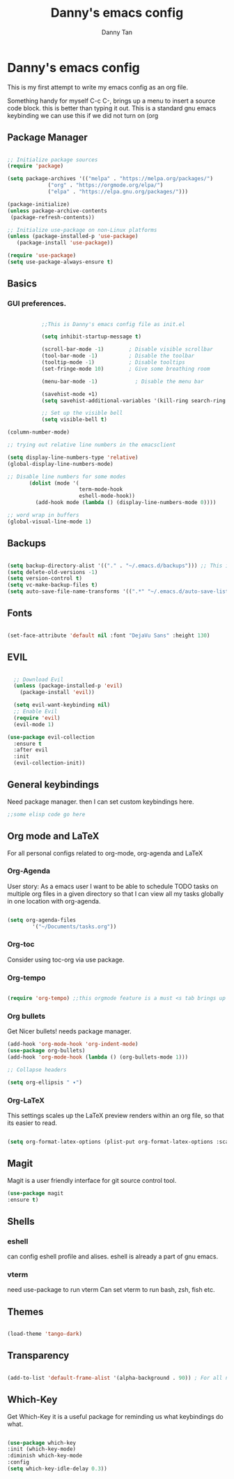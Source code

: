#+title: Danny's emacs config
#+Author: Danny Tan
#+Description: an emacs config for exploring emac packages.


* Danny's emacs config

This is my first attempt to write my emacs config as an org file.

Something handy for myself
C-c C-,
brings up a menu to insert a source code block. this is better than typing it out.
This is a standard gnu emacs keybinding
we can use this if we did not turn on (org
** Package Manager

#+begin_src emacs-lisp

  ;; Initialize package sources
  (require 'package)

  (setq package-archives '(("melpa" . "https://melpa.org/packages/")
			   ("org" . "https://orgmode.org/elpa/")
			   ("elpa" . "https://elpa.gnu.org/packages/")))

  (package-initialize)
  (unless package-archive-contents
   (package-refresh-contents))

  ;; Initialize use-package on non-Linux platforms
  (unless (package-installed-p 'use-package)
     (package-install 'use-package))

  (require 'use-package)
  (setq use-package-always-ensure t)

#+end_src


** Basics
*** GUI preferences.

#+begin_src emacs-lisp

             ;;This is Danny's emacs config file as init.el

             (setq inhibit-startup-message t)

             (scroll-bar-mode -1)        ; Disable visible scrollbar
             (tool-bar-mode -1)          ; Disable the toolbar
             (tooltip-mode -1)           ; Disable tooltips
             (set-fringe-mode 10)        ; Give some breathing room

             (menu-bar-mode -1)            ; Disable the menu bar

             (savehist-mode +1)
             (setq savehist-additional-variables '(kill-ring search-ring regexp-search-ring))

             ;; Set up the visible bell
             (setq visible-bell t)

  (column-number-mode)

  ;; trying out relative line numbers in the emacsclient

  (setq display-line-numbers-type 'relative)
  (global-display-line-numbers-mode)

  ;; Disable line numbers for some modes
         (dolist (mode '(
                         term-mode-hook
                         eshell-mode-hook))
           (add-hook mode (lambda () (display-line-numbers-mode 0))))

  ;; word wrap in buffers 
  (global-visual-line-mode 1)
#+end_src

** Backups

#+begin_src emacs-lisp

  (setq backup-directory-alist '(("." . "~/.emacs.d/backups"))) ;; This is helpful to keep files neat and backups all in one centralised place
  (setq delete-old-versions -1)
  (setq version-control t)
  (setq vc-make-backup-files t)
  (setq auto-save-file-name-transforms '((".*" "~/.emacs.d/auto-save-list/" t)))

#+end_src

** Fonts

#+begin_src emacs-lisp

  (set-face-attribute 'default nil :font "DejaVu Sans" :height 130)
  
#+end_src

** EVIL

#+begin_src emacs-lisp

    ;; Download Evil
    (unless (package-installed-p 'evil)
      (package-install 'evil))

    (setq evil-want-keybinding nil)  
    ;; Enable Evil
    (require 'evil)
    (evil-mode 1)
    
  (use-package evil-collection
    :ensure t
    :after evil
    :init
    (evil-collection-init))
#+end_src


** General keybindings
Need package manager. then I can set custom keybindings here.

#+begin_src emacs-lisp
  ;;some elisp code go here
#+end_src

** Org mode and LaTeX
For all personal configs related to org-mode, org-agenda and LaTeX

*** Org-Agenda

User story:
As a emacs user I want to be able to schedule TODO tasks on multiple org files in a given directory so that
I can view all my tasks globally in one location with org-agenda.

#+begin_src emacs-lisp

  (setq org-agenda-files
          '("~/Documents/tasks.org"))

#+end_src

*** Org-toc
Consider using toc-org via use package. 

*** Org-tempo

#+begin_src emacs-lisp

  (require 'org-tempo) ;;this orgmode feature is a must <s tab brings up a src code block!
  
#+end_src

*** Org bullets
Get Nicer bullets! needs package manager.

#+begin_src emacs-lisp
  (add-hook 'org-mode-hook 'org-indent-mode)
  (use-package org-bullets)
  (add-hook 'org-mode-hook (lambda () (org-bullets-mode 1)))

  ;; Collapse headers

  (setq org-ellipsis " ▾")
#+end_src

*** Org-LaTeX

This settings scales up the LaTeX preview renders within an org file, so that its easier to read.

#+begin_src emacs-lisp
  
(setq org-format-latex-options (plist-put org-format-latex-options :scale 2.5))
#+end_src
** Magit
Magit is a user friendly interface for git source control tool.


#+begin_src emacs-lisp
  (use-package magit
  :ensure t)
#+end_src

** Shells
*** eshell
can config eshell profile and alises.
eshell is already a part of gnu emacs.

*** vterm
need use-package to run vterm
Can set vterm to run bash, zsh, fish etc.

** Themes

#+begin_src emacs-lisp

 (load-theme 'tango-dark)

#+end_src

** Transparency
#+begin_src emacs-lisp

  (add-to-list 'default-frame-alist '(alpha-background . 90)) ; For all new frames henceforth

#+end_src

** Which-Key

Get Which-Key it is a useful package for reminding us what keybindings do what.
#+begin_src emacs-lisp

  (use-package which-key
  :init (which-key-mode)
  :diminish which-key-mode
  :config
  (setq which-key-idle-delay 0.3))

#+end_src
